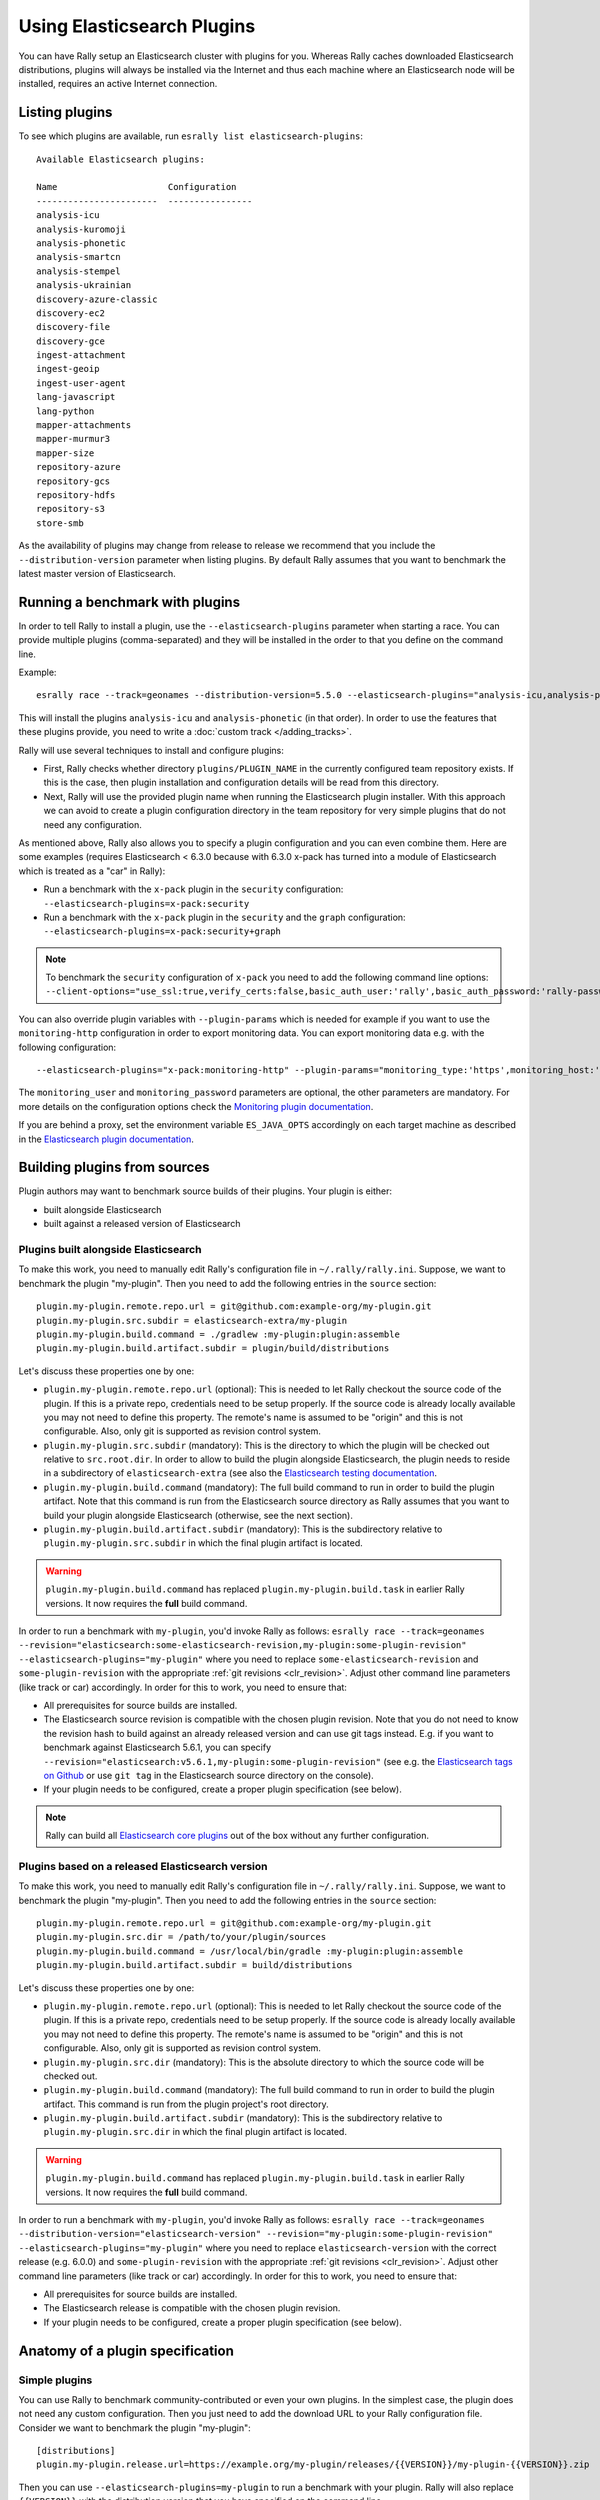 Using Elasticsearch Plugins
===========================

You can have Rally setup an Elasticsearch cluster with plugins for you. Whereas Rally caches downloaded Elasticsearch distributions, plugins will always be installed via the Internet and thus each machine where an Elasticsearch node will be installed, requires an active Internet connection.

Listing plugins
---------------

To see which plugins are available, run ``esrally list elasticsearch-plugins``::

    Available Elasticsearch plugins:

    Name                     Configuration
    -----------------------  ----------------
    analysis-icu
    analysis-kuromoji
    analysis-phonetic
    analysis-smartcn
    analysis-stempel
    analysis-ukrainian
    discovery-azure-classic
    discovery-ec2
    discovery-file
    discovery-gce
    ingest-attachment
    ingest-geoip
    ingest-user-agent
    lang-javascript
    lang-python
    mapper-attachments
    mapper-murmur3
    mapper-size
    repository-azure
    repository-gcs
    repository-hdfs
    repository-s3
    store-smb

As the availability of plugins may change from release to release we recommend that you include the ``--distribution-version`` parameter when listing plugins. By default Rally assumes that you want to benchmark the latest master version of Elasticsearch.

Running a benchmark with plugins
--------------------------------
In order to tell Rally to install a plugin, use the ``--elasticsearch-plugins`` parameter when starting a race. You can provide multiple plugins (comma-separated) and they will be installed in the order to that you define on the command line.

Example::

    esrally race --track=geonames --distribution-version=5.5.0 --elasticsearch-plugins="analysis-icu,analysis-phonetic"

This will install the plugins ``analysis-icu`` and ``analysis-phonetic`` (in that order). In order to use the features that these plugins provide, you need to write a :doc:`custom track </adding_tracks>`.

Rally will use several techniques to install and configure plugins:

* First, Rally checks whether directory ``plugins/PLUGIN_NAME`` in the currently configured team repository exists. If this is the case, then plugin installation and configuration details will be read from this directory.
* Next, Rally will use the provided plugin name when running the Elasticsearch plugin installer. With this approach we can avoid to create a plugin configuration directory in the team repository for very simple plugins that do not need any configuration.

As mentioned above, Rally also allows you to specify a plugin configuration and you can even combine them. Here are some examples (requires Elasticsearch < 6.3.0 because with 6.3.0 x-pack has turned into a module of Elasticsearch which is treated as a "car" in Rally):

* Run a benchmark with the ``x-pack`` plugin in the ``security`` configuration: ``--elasticsearch-plugins=x-pack:security``
* Run a benchmark with the ``x-pack`` plugin in the ``security`` and the ``graph`` configuration: ``--elasticsearch-plugins=x-pack:security+graph``

.. note::
    To benchmark the ``security`` configuration of ``x-pack`` you need to add the following command line options: ``--client-options="use_ssl:true,verify_certs:false,basic_auth_user:'rally',basic_auth_password:'rally-password'"``

You can also override plugin variables with ``--plugin-params`` which is needed for example if you want to use the ``monitoring-http`` configuration in order to export monitoring data. You can export monitoring data e.g. with the following configuration::

    --elasticsearch-plugins="x-pack:monitoring-http" --plugin-params="monitoring_type:'https',monitoring_host:'some_remote_host',monitoring_port:10200,monitoring_user:'rally',monitoring_password:'m0n1t0r1ng'"

The ``monitoring_user`` and ``monitoring_password`` parameters are optional, the other parameters are mandatory. For more details on the configuration options check the `Monitoring plugin documentation <https://www.elastic.co/guide/en/x-pack/current/monitoring-production.html>`_.

If you are behind a proxy, set the environment variable ``ES_JAVA_OPTS`` accordingly on each target machine as described in the `Elasticsearch plugin documentation <https://www.elastic.co/guide/en/elasticsearch/plugins/current/_other_command_line_parameters.html#_proxy_settings>`_.

Building plugins from sources
-----------------------------

Plugin authors may want to benchmark source builds of their plugins. Your plugin is either:

* built alongside Elasticsearch
* built against a released version of Elasticsearch

Plugins built alongside Elasticsearch
~~~~~~~~~~~~~~~~~~~~~~~~~~~~~~~~~~~~~

To make this work, you need to manually edit Rally's configuration file in ``~/.rally/rally.ini``. Suppose, we want to benchmark the plugin "my-plugin". Then you need to add the following entries in the ``source`` section::

    plugin.my-plugin.remote.repo.url = git@github.com:example-org/my-plugin.git
    plugin.my-plugin.src.subdir = elasticsearch-extra/my-plugin
    plugin.my-plugin.build.command = ./gradlew :my-plugin:plugin:assemble
    plugin.my-plugin.build.artifact.subdir = plugin/build/distributions

Let's discuss these properties one by one:

* ``plugin.my-plugin.remote.repo.url`` (optional): This is needed to let Rally checkout the source code of the plugin. If this is a private repo, credentials need to be setup properly. If the source code is already locally available you may not need to define this property. The remote's name is assumed to be "origin" and this is not configurable. Also, only git is supported as revision control system.
* ``plugin.my-plugin.src.subdir`` (mandatory): This is the directory to which the plugin will be checked out relative to ``src.root.dir``. In order to allow to build the plugin alongside Elasticsearch, the plugin needs to reside in a subdirectory of ``elasticsearch-extra`` (see also the `Elasticsearch testing documentation <https://github.com/elastic/elasticsearch/blob/master/TESTING.asciidoc#building-with-extra-plugins>`_.
* ``plugin.my-plugin.build.command`` (mandatory): The full build command to run in order to build the plugin artifact. Note that this command is run from the Elasticsearch source directory as Rally assumes that you want to build your plugin alongside Elasticsearch (otherwise, see the next section).
* ``plugin.my-plugin.build.artifact.subdir`` (mandatory): This is the subdirectory relative to ``plugin.my-plugin.src.subdir`` in which the final plugin artifact is located.

.. warning::
    ``plugin.my-plugin.build.command`` has replaced ``plugin.my-plugin.build.task`` in earlier Rally versions. It now requires the **full** build command.

In order to run a benchmark with ``my-plugin``, you'd invoke Rally as follows: ``esrally race --track=geonames --revision="elasticsearch:some-elasticsearch-revision,my-plugin:some-plugin-revision" --elasticsearch-plugins="my-plugin"`` where you need to replace ``some-elasticsearch-revision`` and ``some-plugin-revision`` with the appropriate :ref:`git revisions <clr_revision>`. Adjust other command line parameters (like track or car) accordingly. In order for this to work, you need to ensure that:

* All prerequisites for source builds are installed.
* The Elasticsearch source revision is compatible with the chosen plugin revision. Note that you do not need to know the revision hash to build against an already released version and can use git tags instead. E.g. if you want to benchmark against Elasticsearch 5.6.1, you can specify ``--revision="elasticsearch:v5.6.1,my-plugin:some-plugin-revision"`` (see e.g. the `Elasticsearch tags on Github <https://github.com/elastic/elasticsearch/tags>`_ or use ``git tag`` in the Elasticsearch source directory on the console).
* If your plugin needs to be configured, create a proper plugin specification (see below).

.. note::
    Rally can build all `Elasticsearch core plugins <https://github.com/elastic/elasticsearch/tree/master/plugins>`_ out of the box without any further configuration.

Plugins based on a released Elasticsearch version
~~~~~~~~~~~~~~~~~~~~~~~~~~~~~~~~~~~~~~~~~~~~~~~~~

To make this work, you need to manually edit Rally's configuration file in ``~/.rally/rally.ini``. Suppose, we want to benchmark the plugin "my-plugin". Then you need to add the following entries in the ``source`` section::

    plugin.my-plugin.remote.repo.url = git@github.com:example-org/my-plugin.git
    plugin.my-plugin.src.dir = /path/to/your/plugin/sources
    plugin.my-plugin.build.command = /usr/local/bin/gradle :my-plugin:plugin:assemble
    plugin.my-plugin.build.artifact.subdir = build/distributions

Let's discuss these properties one by one:

* ``plugin.my-plugin.remote.repo.url`` (optional): This is needed to let Rally checkout the source code of the plugin. If this is a private repo, credentials need to be setup properly. If the source code is already locally available you may not need to define this property. The remote's name is assumed to be "origin" and this is not configurable. Also, only git is supported as revision control system.
* ``plugin.my-plugin.src.dir`` (mandatory): This is the absolute directory to which the source code will be checked out.
* ``plugin.my-plugin.build.command`` (mandatory): The full build command to run in order to build the plugin artifact. This command is run from the plugin project's root directory.
* ``plugin.my-plugin.build.artifact.subdir`` (mandatory): This is the subdirectory relative to ``plugin.my-plugin.src.dir`` in which the final plugin artifact is located.

.. warning::
    ``plugin.my-plugin.build.command`` has replaced ``plugin.my-plugin.build.task`` in earlier Rally versions. It now requires the **full** build command.

In order to run a benchmark with ``my-plugin``, you'd invoke Rally as follows: ``esrally race --track=geonames --distribution-version="elasticsearch-version" --revision="my-plugin:some-plugin-revision" --elasticsearch-plugins="my-plugin"`` where you need to replace ``elasticsearch-version`` with the correct release (e.g. 6.0.0) and ``some-plugin-revision`` with the appropriate :ref:`git revisions <clr_revision>`. Adjust other command line parameters (like track or car) accordingly. In order for this to work, you need to ensure that:

* All prerequisites for source builds are installed.
* The Elasticsearch release is compatible with the chosen plugin revision.
* If your plugin needs to be configured, create a proper plugin specification (see below).

Anatomy of a plugin specification
---------------------------------

Simple plugins
~~~~~~~~~~~~~~

You can use Rally to benchmark community-contributed or even your own plugins. In the simplest case, the plugin does not need any custom configuration. Then you just need to add the download URL to your Rally configuration file. Consider we want to benchmark the plugin "my-plugin"::

    [distributions]
    plugin.my-plugin.release.url=https://example.org/my-plugin/releases/{{VERSION}}/my-plugin-{{VERSION}}.zip

Then you can use ``--elasticsearch-plugins=my-plugin`` to run a benchmark with your plugin. Rally will also replace ``{{VERSION}}`` with the distribution version that you have specified on the command line.

Plugins which require configuration
~~~~~~~~~~~~~~~~~~~~~~~~~~~~~~~~~~~

If the plugin needs a custom configuration we recommend to fork the `official Rally teams repository <https://github.com/elastic/rally-teams>`_ and add your plugin configuration there. Suppose, you want to benchmark "my-plugin" which has the following settings that can be configured in ``elasticsearch.yml``:

* ``myplugin.active``: a boolean which activates the plugin
* ``myplugin.mode``: Either ``simple`` or ``advanced``

We want to support two configurations for this plugin: ``simple`` which will set ``myplugin.mode`` to ``simple`` and ``advanced`` which will set ``myplugin.mode`` to ``advanced``.

First, we need a template configuration. We will call this a "config base" in Rally. We will just need one config base for this example and will call it "default".

In ``$TEAM_REPO_ROOT`` create the directory structure for the plugin and its config base with `mkdir -p myplugin/default/templates/config` and add the following ``elasticsearch.yml`` in the new directory::

    myplugin.active: true
    myplugin.mode={{my_plugin_mode}}

That's it. Later, Rally will just copy all files in ``myplugin/default/templates`` to the home directory of the Elasticsearch node that it configures. First, Rally will always apply the car's configuration and then plugins can add their configuration on top. This also explains why we have created a ``config/elasticsearch.yml``. Rally will just copy this file and replace template variables on the way.

.. note::
    If you create a new customization for a plugin, ensure that the plugin name in the team repository matches the core plugin name. Note that hyphens need to be replaced by underscores (e.g. "x-pack" becomes "x_pack"). The reason is that Rally allows to write custom install hooks and the plugin name will become the root package name of the install hook. However, hyphens are not supported in Python which is why we use underscores instead.


The next step is now to create our two plugin configurations where we will set the variables for our config base "default". Create a file ``simple.ini`` in the ``myplugin`` directory::

    [config]
    # reference our one and only config base here
    base=default

    [variables]
    my_plugin_mode=simple

Similarly, create ``advanced.ini`` in the ``myplugin`` directory::

    [config]
    # reference our one and only config base here
    base=default

    [variables]
    my_plugin_mode=advanced

Rally will now know about ``myplugin`` and its two configurations. Let's check that with ``esrally list elasticsearch-plugins``::

    Available Elasticsearch plugins:

    Name                     Configuration
    -----------------------  ----------------
    analysis-icu
    analysis-kuromoji
    analysis-phonetic
    analysis-smartcn
    analysis-stempel
    analysis-ukrainian
    discovery-azure-classic
    discovery-ec2
    discovery-file
    discovery-gce
    ingest-attachment
    ingest-geoip
    ingest-user-agent
    lang-javascript
    lang-python
    mapper-attachments
    mapper-murmur3
    mapper-size
    myplugin                 simple
    myplugin                 advanced
    repository-azure
    repository-gcs
    repository-hdfs
    repository-s3
    store-smb

As ``myplugin`` is not a core plugin, the Elasticsearch plugin manager does not know from where to install it, so we need to add the download URL to ``~/.rally/rally.ini`` as before::

    [distributions]
    plugin.myplugin.release.url=https://example.org/myplugin/releases/{{VERSION}}/myplugin-{{VERSION}}.zip

Now you can run benchmarks with the custom Elasticsearch plugin, e.g. with ``esrally race --track=geonames --distribution-version=5.5.0 --elasticsearch-plugins="myplugin:simple"``.

For this to work you need ensure two things:

1. The plugin needs to be available for the version that you want to benchmark (5.5.0 in the example above).
2. Rally will choose the most appropriate branch in the team repository before starting the benchmark. In practice, this will most likely be branch "5" for this example. Therefore you need to ensure that your plugin configuration is also available on that branch. See the `README in the team repository <https://github.com/elastic/rally-teams#versioning-scheme>`_ to learn how the versioning scheme works.
